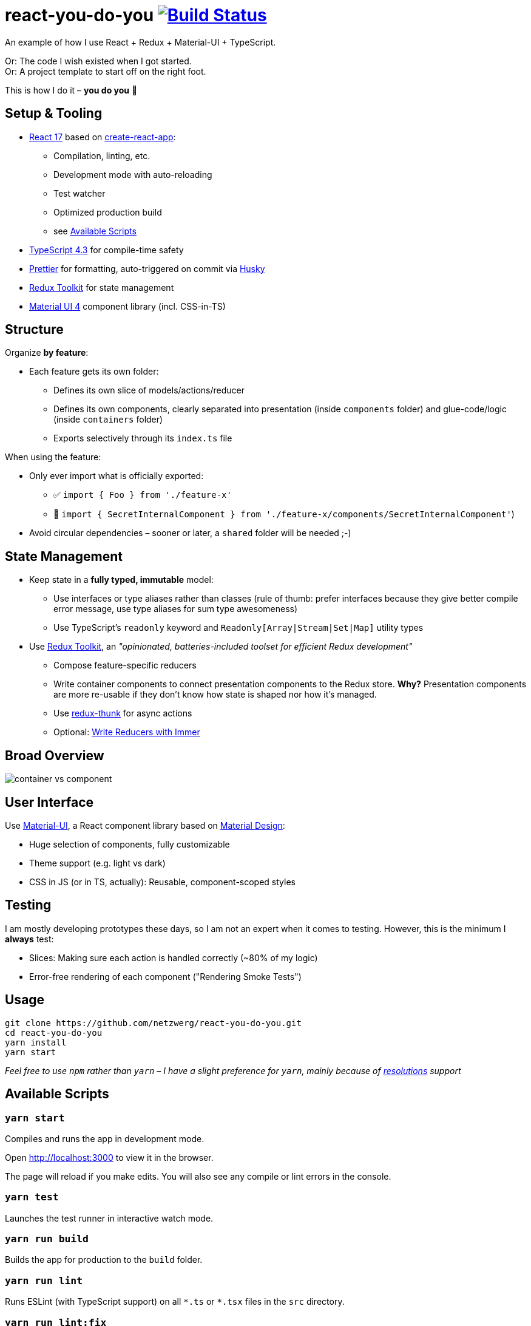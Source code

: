 = react-you-do-you image:https://travis-ci.com/netzwerg/react-you-do-you.svg?branch=master["Build Status", link="https://travis-ci.com/netzwerg/react-you-do-you"]

An example of how I use React + Redux + Material-UI + TypeScript.

Or: The code I wish existed when I got started. +
Or: A project template to start off on the right foot.

This is how I do it – *you do you* 💖

== Setup & Tooling
**  https://reactjs.org[React 17] based on https://facebook.github.io/create-react-app[create-react-app]:
*** Compilation, linting, etc.
*** Development mode with auto-reloading
*** Test watcher
*** Optimized production build
*** see <<scripts, Available Scripts>>
** https://www.typescriptlang.org/[TypeScript 4.3] for compile-time safety
** https://prettier.io[Prettier] for formatting, auto-triggered on commit via https://github.com/typicode/husky[Husky]
** https://redux-toolkit.js.org[Redux Toolkit] for state management
** https://material-ui.com/[Material UI 4] component library (incl. CSS-in-TS)

== Structure
Organize *by feature*:

* Each feature gets its own folder:
** Defines its own slice of models/actions/reducer
** Defines its own components, clearly separated into presentation (inside `components` folder) and glue-code/logic (inside `containers` folder)
** Exports selectively through its `index.ts` file

When using the feature:

* Only ever import what is officially exported:
** ✅ `import { Foo } from './feature-x'`
** 🚫 `import { SecretInternalComponent } from './feature-x/components/SecretInternalComponent'`)
* Avoid circular dependencies – sooner or later, a `shared` folder will be needed ;-)

== State Management

* Keep state in a *fully typed, immutable* model:
** Use interfaces or type aliases rather than classes (rule of thumb: prefer interfaces because they give better compile error message, use type aliases for sum type awesomeness)
** Use TypeScript's `readonly` keyword and `Readonly[Array|Stream|Set|Map]` utility types
* Use https://redux-toolkit.js.org[Redux Toolkit], an _"opinionated, batteries-included toolset for efficient Redux development"_
** Compose feature-specific reducers
** Write container components to connect presentation components to the Redux store. *Why?* Presentation components are more re-usable if they don't know how state is shaped nor how it's managed.
** Use https://github.com/reduxjs/redux-thunk[redux-thunk] for async actions
** Optional: https://redux-toolkit.js.org/usage/immer-reducers[Write Reducers with Immer]

== Broad Overview

image::docs/container-vs-component.png[]

== User Interface

Use https://material-ui.com/[Material-UI], a React component library based on https://en.m.wikipedia.org/wiki/Material_Design[Material Design]:

* Huge selection of components, fully customizable
* Theme support (e.g. light vs dark)
* CSS in JS (or in TS, actually): Reusable, component-scoped styles

== Testing

I am mostly developing prototypes these days, so I am not an expert when it comes to testing.
However, this is the minimum I *always* test:

* Slices: Making sure each action is handled correctly (~80% of my logic)
* Error-free rendering of each component ("Rendering Smoke Tests")

== Usage

[source]
----
git clone https://github.com/netzwerg/react-you-do-you.git
cd react-you-do-you
yarn install
yarn start
----

_Feel free to use `npm` rather than `yarn` – I have a slight preference for `yarn`, mainly because of https://yarnpkg.com/lang/en/docs/selective-version-resolutions/[resolutions] support_

[[scripts]]
== Available Scripts

=== `yarn start`

Compiles and runs the app in development mode.

Open http://localhost:3000 to view it in the browser.

The page will reload if you make edits.
You will also see any compile or lint errors in the console.

=== `yarn test`

Launches the test runner in interactive watch mode.

=== `yarn run build`

Builds the app for production to the `build` folder.

=== `yarn run lint`

Runs ESLint (with TypeScript support) on all `&#42;.ts` or `&#42;.tsx` files in the `src` directory.

=== `yarn run lint:fix`

Runs ESLint (with TypeScript support) on all `&#42;.ts` or `&#42;.tsx` files in the `src` directory, automatically *fixing* problems.

&copy; Rahel Lüthy 2021 – link:LICENSE[MIT License]

